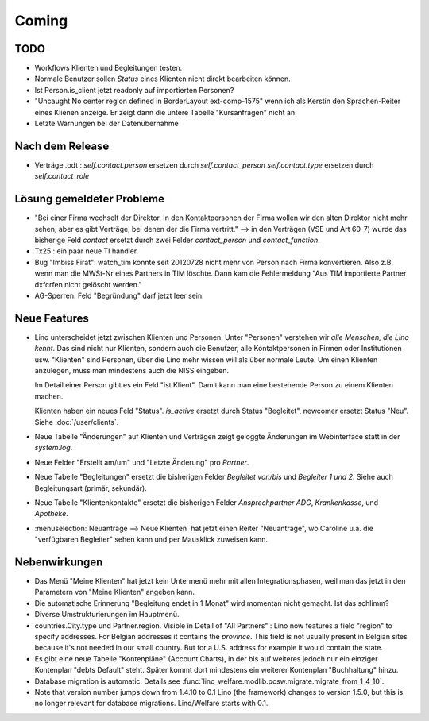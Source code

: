 Coming
======

TODO
----

- Workflows Klienten und Begleitungen testen.

- Normale Benutzer sollen `Status` eines Klienten nicht direkt bearbeiten können. 

- Ist Person.is_client jetzt readonly auf importierten Personen? 

- "Uncaught No center region defined in BorderLayout ext-comp-1575"
  wenn ich als Kerstin den Sprachen-Reiter eines Klienen anzeige. 
  Er zeigt dann die untere Tabelle "Kursanfragen" nicht an.
  
- Letzte Warnungen bei der Datenübernahme


Nach dem Release
----------------

- Verträge .odt : 
  `self.contact.person` ersetzen durch `self.contact_person` 
  `self.contact.type` ersetzen durch `self.contact_role` 

Lösung gemeldeter Probleme
--------------------------

- "Bei einer Firma wechselt der Direktor. 
  In den Kontaktpersonen der Firma wollen wir den alten Direktor nicht mehr sehen,
  aber es gibt Verträge, bei denen der die Firma vertritt."
  --> in den Verträgen (VSE und Art 60-7) wurde das bisherige 
  Feld `contact` ersetzt durch zwei Felder `contact_person` 
  und `contact_function`. 
  
- Tx25 : ein paar neue TI handler.  
  
- Bug "Imbiss Firat": watch_tim konnte seit 20120728 nicht mehr von 
  Person nach Firma konvertieren. Also z.B. wenn man die MWSt-Nr 
  eines Partners in TIM löschte. Dann kam die Fehlermeldung 
  "Aus TIM importierte Partner d\xfcrfen nicht gelöscht werden."

- AG-Sperren: Feld "Begründung" darf jetzt leer sein.  

Neue Features
--------------

- Lino unterscheidet jetzt zwischen Klienten und Personen.
  Unter "Personen" verstehen wir *alle Menschen, die Lino kennt*. 
  Das sind nicht nur Klienten, sondern auch die Benutzer, 
  alle Kontaktpersonen in Firmen oder Institutionen usw.
  "Klienten" sind Personen, über die Lino mehr wissen will als über normale 
  Leute. Um einen Klienten anzulegen, muss man mindestens auch die NISS eingeben.
  
  Im Detail einer Person gibt es ein Feld "ist Klient". 
  Damit kann man eine bestehende Person zu einem Klienten machen.
  
  Klienten haben ein neues Feld "Status". 
  `is_active` ersetzt durch Status "Begleitet", 
  newcomer ersetzt Status "Neu".
  Siehe :doc:`/user/clients`.
  
- Neue Tabelle "Änderungen" auf Klienten und Verträgen zeigt 
  geloggte Änderungen im Webinterface statt in der `system.log`.

- Neue Felder "Erstellt am/um" und "Letzte Änderung" pro `Partner`.
  
- Neue Tabelle "Begleitungen" ersetzt die bisherigen Felder `Begleitet von/bis` und 
  `Begleiter 1 und 2`. Siehe auch Begleitungsart (primär, sekundär). 
  
- Neue Tabelle "Klientenkontakte" ersetzt die bisherigen Felder 
  `Ansprechpartner ADG`,  `Krankenkasse`, und `Apotheke`.
  
- :menuselection:`Neuanträge --> Neue Klienten` hat jetzt einen Reiter "Neuanträge", 
  wo Caroline u.a. die "verfügbaren Begleiter" sehen kann und per Mausklick zuweisen kann.
  
Nebenwirkungen  
--------------

- Das Menü "Meine Klienten" hat jetzt kein Untermenü mehr mit allen 
  Integrationsphasen, weil man das jetzt in den Parametern von 
  "Meine Klienten" angeben kann. 
  
- Die automatische Erinnerung "Begleitung endet in 1 Monat" wird momentan 
  nicht gemacht. Ist das schlimm?
  
- Diverse Umstrukturierungen im Hauptmenü.  
  
- countries.City.type und Partner.region.
  Visible in Detail of "All Partners" : Lino now features a field "region" 
  to specify addresses. For Belgian addresses it contains the *province*.
  This field is not usually present in Belgian sites because it's not needed 
  in our small country. But for a U.S. address 
  for example it would contain the state.

- Es gibt eine neue Tabelle "Kontenpläne" (Account Charts), in der bis 
  auf weiteres jedoch nur ein einziger Kontenplan "debts Default" steht. 
  Später kommt dort mindestens ein weiterer Kontenplan "Buchhaltung" hinzu.
 
- Database migration is automatic.
  Details see :func:`lino_welfare.modlib.pcsw.migrate.migrate_from_1_4_10`.
  
- Note that version number jumps down from 1.4.10 to 0.1
  Lino (the framework) changes to version 1.5.0, but this is no longer relevant 
  for database migrations. Lino/Welfare starts with 0.1.
  